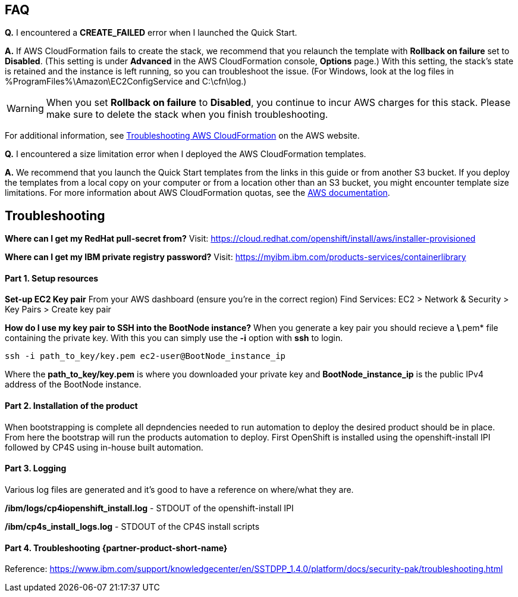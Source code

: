 // Add any tips or answers to anticipated questions. This could include the following troubleshooting information. If you don’t have any other Q&A to add, change “FAQ” to “Troubleshooting.”

== FAQ

*Q.* I encountered a *CREATE_FAILED* error when I launched the Quick Start.

*A.* If AWS CloudFormation fails to create the stack, we recommend that you relaunch the template with *Rollback on failure* set to *Disabled*. (This setting is under *Advanced* in the AWS CloudFormation console, *Options* page.) With this setting, the stack’s state is retained and the instance is left running, so you can troubleshoot the issue. (For Windows, look at the log files in %ProgramFiles%\Amazon\EC2ConfigService and C:\cfn\log.)
// If you’re deploying on Linux instances, provide the location for log files on Linux, or omit this sentence.

WARNING: When you set *Rollback on failure* to *Disabled*, you continue to incur AWS charges for this stack. Please make sure to delete the stack when you finish troubleshooting.

For additional information, see https://docs.aws.amazon.com/AWSCloudFormation/latest/UserGuide/troubleshooting.html[Troubleshooting AWS CloudFormation^] on the AWS website.

*Q.* I encountered a size limitation error when I deployed the AWS CloudFormation templates.

*A.* We recommend that you launch the Quick Start templates from the links in this guide or from another S3 bucket. If you deploy the templates from a local copy on your computer or from a location other than an S3 bucket, you might encounter template size limitations. For more information about AWS CloudFormation quotas, see the http://docs.aws.amazon.com/AWSCloudFormation/latest/UserGuide/cloudformation-limits.html[AWS documentation^].


== Troubleshooting
**Where can I get my RedHat pull-secret from?**
Visit: https://cloud.redhat.com/openshift/install/aws/installer-provisioned

**Where can I get my IBM private registry password?**
Visit: https://myibm.ibm.com/products-services/containerlibrary

#### Part 1. Setup resources

**Set-up EC2 Key pair**
From your AWS dashboard (ensure you're in the correct region)
Find Services: EC2 > Network & Security > Key Pairs > Create key pair

**How do I use my key pair to SSH into the BootNode instance?**
When you generate a key pair you should recieve a *\*.pem* file containing the private key. With this you can simply use the *-i* option with *ssh* to login.

```bash
ssh -i path_to_key/key.pem ec2-user@BootNode_instance_ip
```

Where the *path_to_key/key.pem* is where you downloaded your private key and *BootNode_instance_ip* is the public IPv4 address of the BootNode instance.

#### Part 2. Installation of the product

When bootstrapping is complete all depndencies needed to run automation to deploy the desired product should be in place. From here the bootstrap will run the products automation to deploy. First OpenShift is installed using the openshift-install IPI followed by CP4S using in-house built automation.

#### Part 3. Logging

Various log files are generated and it's good to have a reference on where/what they are.

**/ibm/logs/cp4iopenshift_install.log** - STDOUT of the openshift-install IPI

**/ibm/cp4s_install_logs.log** - STDOUT of the CP4S install scripts


#### Part 4. Troubleshooting {partner-product-short-name}

Reference: https://www.ibm.com/support/knowledgecenter/en/SSTDPP_1.4.0/platform/docs/security-pak/troubleshooting.html
